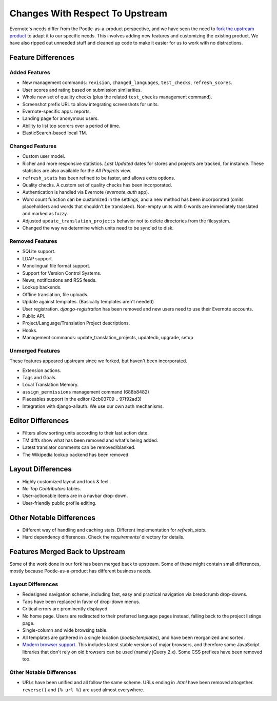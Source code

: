 .. _upstream-differences:

Changes With Respect To Upstream
================================

Evernote's needs differ from the Pootle-as-a-product perspective, and we
have seen the need to `fork the upstream product
<https://github.com/evernote/pootle/commit/8140ff1706>`_ to adapt it to
our specific needs. This involves adding new features and customizing the
existing product. We have also ripped out unneeded stuff and cleaned up
code to make it easier for us to work with no distractions.


Feature Differences
-------------------

Added Features
^^^^^^^^^^^^^^

- New management commands: ``revision``, ``changed_languages``,
  ``test_checks``, ``refresh_scores``.

- User scores and rating based on submission similarities.

- Whole new set of quality checks (plus the related ``test_checks``
  management command).

- Screenshot prefix URL to allow integrating screenshots for units.

- Evernote-specific apps: reports.

- Landing page for anonymous users.

- Ability to list top scorers over a period of time.

- ElasticSearch-based local TM.


Changed Features
^^^^^^^^^^^^^^^^

- Custom user model.

- Richer and more responsive statistics. *Last Updated* dates for stores
  and projects are tracked, for instance. These statistics are also
  available for the *All Projects* view.

- ``refresh_stats`` has been refined to be faster, and allows extra
  options.

- Quality checks. A custom set of quality checks has been incorporated.

- Authentication is handled via Evernote (*evernote_auth* app).

- Word count function can be customized in the settings, and a new method
  has been incorporated (omits placeholders and words that shouldn't be
  translated). Non-empty units with 0 words are immediately translated and
  marked as fuzzy.

- Adjusted ``update_translation_projects`` behavior not to delete
  directories from the filesystem.

- Changed the way we determine which units need to be sync'ed to disk.


Removed Features
^^^^^^^^^^^^^^^^

- SQLite support.

- LDAP support.

- Monolingual file format support.

- Support for Version Control Systems.

- News, notifications and RSS feeds.

- Lookup backends.

- Offline translation, file uploads.

- Update against templates. (Basically templates aren't needed)

- User registration. *django-registration* has been removed and new users
  need to use their Evernote accounts.

- Public API.

- Project/Language/Translation Project descriptions.

- Hooks.

- Management commands: update_translation_projects, updatedb, upgrade, setup


Unmerged Features
^^^^^^^^^^^^^^^^^

These features appeared upstream since we forked, but haven't been
incorporated.

- Extension actions.

- Tags and Goals.

- Local Translation Memory.

- ``assign_permissions`` management command (688b8482)

- Placeables support in the editor (2cb03709 .. 97f92ad3)

- Integration with django-allauth. We use our own auth mechanisms.


Editor Differences
------------------

- Filters allow sorting units according to their last action date.

- TM diffs show what has been removed and what's being added.

- Latest translator comments can be removed/blanked.

- The Wikipedia lookup backend has been removed.


Layout Differences
------------------

- Highly customized layout and look & feel.

- No *Top Contributors* tables.

- User-actionable items are in a navbar drop-down.

- User-friendly public profile editing.


Other Notable Differences
-------------------------

- Different way of handling and caching stats. Different implementation
  for `refresh_stats`.

- Hard dependency differences. Check the *requirements/* directory for
  details.


Features Merged Back to Upstream
--------------------------------

Some of the work done in our fork has been merged back to upstream. Some
of these might contain small differences, mostly because
Pootle-as-a-product has different business needs.


Layout Differences
^^^^^^^^^^^^^^^^^^

- Redesigned navigation scheme, including fast, easy and practical
  navigation via breadcrumb drop-downs.

- Tabs have been replaced in favor of drop-down menus.

- Critical errors are prominently displayed.

- No home page. Users are redirected to their preferred language pages
  instead, falling back to the project listings page.

- Single-column and wide browsing table.

- All templates are gathered in a single location (*pootle/templates*),
  and have been reorganized and sorted.

- `Modern browser support <browsers>`_. This includes latest stable
  versions of major browsers, and therefore some JavaScript libraries
  that don't rely on old browsers can be used (namely jQuery 2.x). Some
  CSS prefixes have been removed too.

Other Notable Differences
^^^^^^^^^^^^^^^^^^^^^^^^^

- URLs have been unified and all follow the same scheme. URLs ending in
  *.html* have been removed altogether. ``reverse()`` and ``{% url %}``
  are used almost everywhere.
